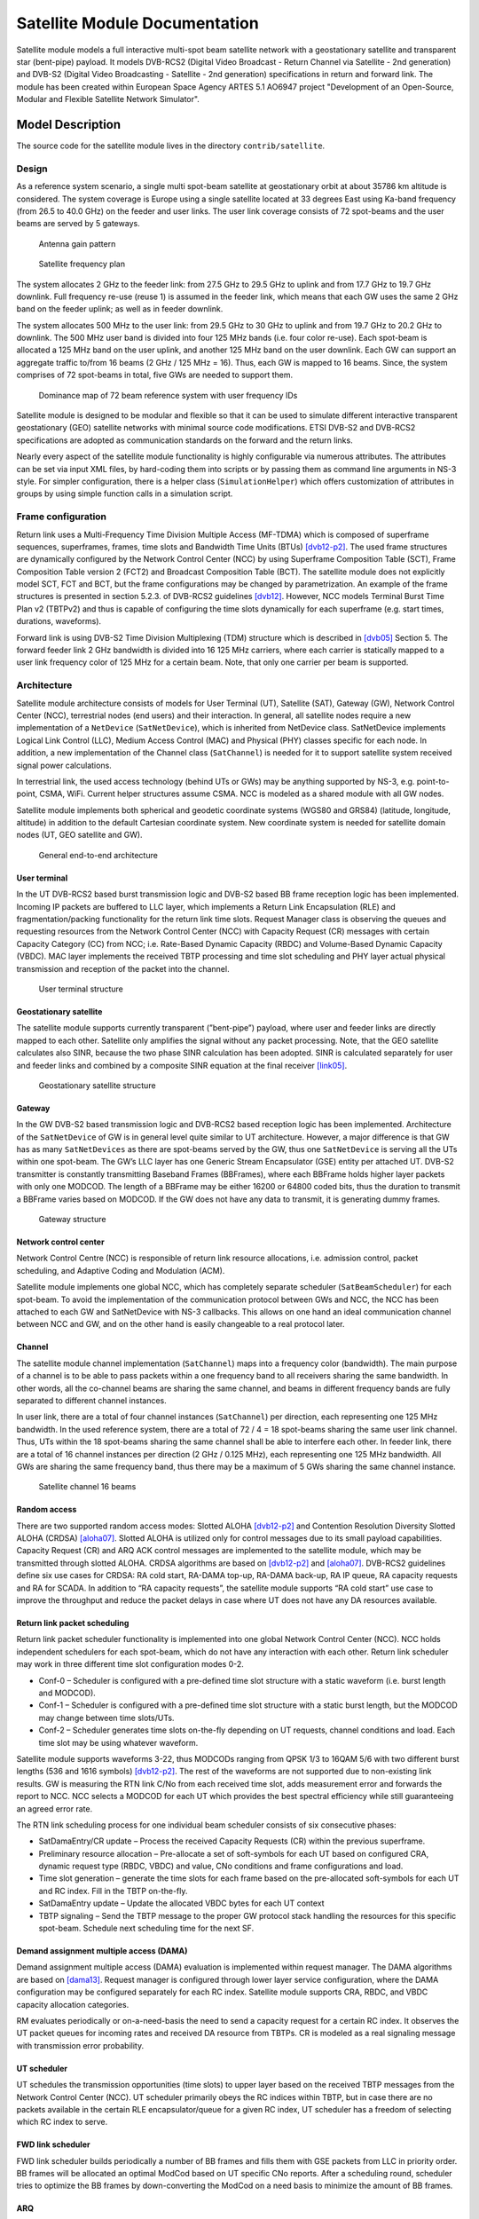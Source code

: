 Satellite Module Documentation
------------------------------

.. heading hierarchy:
   ------------- Chapter
   ************* Section (#.#)
   ============= Subsection (#.#.#)
   ############# Paragraph (no number)

Satellite module models a full interactive multi-spot beam satellite network 
with a geostationary satellite and transparent star (bent-pipe) payload. It 
models DVB-RCS2 (Digital Video Broadcast - Return Channel via Satellite - 
2nd generation) and DVB-S2 (Digital Video Broadcasting - Satellite - 2nd 
generation) specifications in return and forward link. The module has been 
created within European Space Agency ARTES 5.1 AO6947 project "Development of an Open-Source, 
Modular and Flexible Satellite Network Simulator".

Model Description
*****************

The source code for the satellite module lives in the directory ``contrib/satellite``.

Design
======

As a reference system scenario, a single multi spot-beam satellite at geostationary orbit at about 35786
km altitude is considered. The system coverage is Europe using a single satellite located at 33 degrees East
using Ka-band frequency (from 26.5 to 40.0 GHz) on the feeder and user links. The user link coverage
consists of 72 spot-beams and the user beams are served by 5 gateways. 

   Antenna gain pattern

.. _fig-satellite_full72_gain-map:

.. figure:: figures/satellite_full72_gain_map.*
   :figwidth: 15cm

\ 

.. _fig-satellite_freq_plan2:

.. figure:: figures/satellite_freq_plan2.*

   Satellite frequency plan

The system allocates 2 GHz to the feeder link: from 27.5 GHz to 29.5 GHz to uplink and from 17.7
GHz to 19.7 GHz downlink. Full frequency re-use (reuse 1) is assumed in the feeder link, which means 
that each GW uses the same 2 GHz band on the feeder uplink; as well as in feeder downlink.

The system allocates 500 MHz to the user link: from 29.5 GHz to 30 GHz to uplink and from 19.7 GHz
to 20.2 GHz to downlink. The 500 MHz user band is divided into four 125 MHz bands (i.e. four color
re-use). Each spot-beam is allocated a 125 MHz band on the user uplink, and another 125 MHz band on
the user downlink. Each GW can support an aggregate traffic to/from 16 beams (2 GHz / 125 MHz = 16).
Thus, each GW is mapped to 16 beams. Since, the system comprises of 72 spot-beams in total, five GWs
are needed to support them. 

.. _fig-satellite_full72_dominance_map_userfreq:

.. figure:: figures/satellite_full72_dominance_map_userfreq.*

   Dominance map of 72 beam reference system with user frequency IDs

Satellite module is designed to be modular and flexible so that it can be used to simulate different 
interactive transparent geostationary (GEO) satellite networks with minimal source code modifications. 
ETSI DVB-S2 and DVB-RCS2 specifications are adopted as communication standards on the forward and
the return links. 

Nearly every aspect of the satellite module functionality is highly configurable via numerous attributes. 
The attributes can be set via input XML files, by hard-coding them into scripts 
or by passing them as command line arguments in NS-3 style. For simpler configuration, there is a helper class 
(``SimulationHelper``) which offers customization of attributes in groups by using simple function calls in a 
simulation script.

Frame configuration
===================

Return link uses a Multi-Frequency Time Division Multiple Access (MF-TDMA) which is composed of superframe
sequences, superframes, frames, time slots and Bandwidth Time Units (BTUs) `[dvb12-p2]`_. The used frame structures 
are dynamically configured by the Network Control Center (NCC) by using Superframe Composition Table (SCT), 
Frame Composition Table version 2 (FCT2) and Broadcast Composition Table (BCT). The satellite module does not 
explicitly model SCT, FCT and BCT, but the frame configurations may be changed by parametrization. 
An example of the frame structures is presented in section 5.2.3. of DVB-RCS2 guidelines `[dvb12]`_. 
However, NCC models Terminal Burst Time Plan v2 (TBTPv2) and thus is capable of configuring the
time slots dynamically for each superframe (e.g. start times, durations, waveforms).

Forward link is using DVB-S2 Time Division Multiplexing (TDM) structure which is described in `[dvb05]`_ Section 5. The
forward feeder link 2 GHz bandwidth is divided into 16 125 MHz carriers, where each carrier is statically mapped to a
user link frequency color of 125 MHz for a certain beam. Note, that only one carrier per beam is supported.

Architecture
============

Satellite module architecture consists of models for User Terminal (UT), 
Satellite (SAT), Gateway (GW), Network Control Center (NCC), terrestrial nodes
(end users) and their interaction. In general, all satellite nodes require a 
new implementation of a ``NetDevice`` (``SatNetDevice``), which is inherited from
NetDevice class. SatNetDevice implements Logical Link Control (LLC), 
Medium Access Control (MAC) and Physical (PHY) classes specific for each node. 
In addition, a new implementation of the Channel class (``SatChannel``) is needed
for it to support satellite system received signal power calculations.

In terrestrial link, the used access technology (behind UTs or GWs) may be 
anything supported by NS-3, e.g. point-to-point, CSMA, WiFi. Current helper
structures assume CSMA. NCC is modeled as a shared module with all GW nodes.

Satellite module implements both spherical and geodetic coordinate systems (WGS80 and 
GRS84) (latitude, longitude, altitude) in addition to the default Cartesian 
coordinate system. New coordinate system is needed for satellite domain nodes 
(UT, GEO satellite and GW). 

.. _fig-satellite_general_architecture:

.. figure:: figures/satellite_general_architecture.*
   :figwidth: 15cm

   General end-to-end architecture

User terminal
#############

In the UT DVB-RCS2 based burst transmission logic and DVB-S2 based BB frame reception logic has been implemented.
Incoming IP packets are buffered to LLC layer, which implements a Return Link Encapsulation (RLE) and 
fragmentation/packing functionality for the return link time slots. Request Manager class is observing the
queues and requesting resources from the Network Control Center (NCC) with Capacity Request (CR) messages with certain Capacity
Category (CC) from NCC; i.e. Rate-Based Dynamic Capacity (RBDC) and Volume-Based Dynamic Capacity (VBDC). 
MAC layer implements the received TBTP processing and time slot scheduling and PHY layer actual
physical transmission and reception of the packet into the channel.


.. _fig-satellite_utstructure:

.. figure:: figures/satellite_utstructure.*
   :figwidth: 10cm

   User terminal structure


Geostationary satellite
#######################

The satellite module supports currently transparent (”bent-pipe”) payload, where user and feeder links are directly
mapped to each other. Satellite only amplifies the signal without any packet processing. Note, that the GEO satellite 
calculates also SINR, because the two phase SINR calculation has been adopted.
SINR is calculated separately for user and feeder links and combined by a composite SINR equation at the
final receiver `[link05]`_.

.. _fig-satellite_geosatstructure:

.. figure:: figures/satellite_geosatstructure.*
   :figwidth: 15cm
   
   Geostationary satellite structure

Gateway
#######

In the GW DVB-S2 based transmission logic and DVB-RCS2 based reception logic has been implemented.
Architecture of the ``SatNetDevice`` of GW is in general level quite similar to UT architecture. However,
a major difference is that GW has as many ``SatNetDevices`` as there are spot-beams served by the GW,
thus one ``SatNetDevice`` is serving all the UTs within one spot-beam. The GW’s LLC layer has one Generic
Stream Encapsulator (GSE) entity per attached UT. DVB-S2 transmitter is constantly transmitting Baseband
Frames (BBFrames), where each BBFrame holds higher layer packets with only one MODCOD. The length
of a BBFrame may be either 16200 or 64800 coded bits, thus the duration to transmit a BBFrame varies
based on MODCOD. If the GW does not have any data to transmit, it is generating dummy frames. 

.. _fig-satellite_gwstructure:

.. figure:: figures/satellite_gwstructure.*
   :figwidth: 10cm

   Gateway structure
    
\ 
    

Network control center
######################


Network Control Centre (NCC) is responsible of return link resource allocations, i.e. admission control, 
packet scheduling, and Adaptive Coding and Modulation (ACM). 

Satellite module implements one global NCC, which has completely separate scheduler (``SatBeamScheduler``) for each 
spot-beam. To avoid the implementation of the communication protocol between GWs and NCC, the NCC has been attached to each 
GW and SatNetDevice with NS-3 callbacks. This allows on one hand an ideal communication channel between 
NCC and GW, and on the other hand is easily changeable to a real protocol later.

Channel
#######

The satellite module channel implementation (``SatChannel``) maps into a frequency color (bandwidth). 
The main purpose of a channel is to be able to pass packets within a one frequency band to all 
receivers sharing the same bandwidth. In other words, all the co-channel beams are sharing the 
same channel, and beams in different frequency bands are fully separated to different channel 
instances.

In user link, there are a total of four channel instances (``SatChannel``) per direction, each 
representing one 125 MHz bandwidth. In the used reference system, there are a total of
72 / 4 = 18 spot-beams sharing the same user link channel. Thus, UTs within the 18 spot-beams 
sharing the same channel shall be able to interfere each other. In feeder link, there
are a total of 16 channel instances per direction (2 GHz / 0.125 MHz), each representing one 
125 MHz bandwidth. All GWs are sharing the same frequency band, thus there may
be a maximum of 5 GWs sharing the same channel instance.

.. _fig-satellite_channels_16beams_fwd:

.. figure:: figures/satellite_channels_16beams_fwd.*
   :figwidth: 10cm

   Satellite channel 16 beams

Random access
#############

There are two supported random access modes: Slotted ALOHA `[dvb12-p2]`_ and Contention Resolution Diversity Slotted ALOHA (CRDSA) `[aloha07]`_. 
Slotted ALOHA is utilized only for control 
messages due to its small payload capabilities. Capacity Request (CR) and ARQ ACK control messages are implemented to 
the satellite module, which may be transmitted through slotted ALOHA.
CRDSA algorithms are based on `[dvb12-p2]`_ and `[aloha07]`_. DVB-RCS2 guidelines define six use cases 
for CRDSA: RA cold start, RA-DAMA top-up, RA-DAMA back-up, RA IP queue, RA capacity requests and RA for SCADA. In addition 
to “RA capacity requests”, the satellite module supports “RA cold start” use case to improve the throughput and reduce the packet 
delays in case where UT does not have any DA resources available.

Return link packet scheduling
#############################

Return link packet scheduler functionality is implemented into one global Network Control Center (NCC). NCC holds independent schedulers 
for each spot-beam, which do not have any interaction with each other. Return link scheduler may work in three 
different time slot configuration modes 0-2.

- Conf-0 – Scheduler is configured with a pre-defined time slot structure with a static waveform (i.e. burst length and MODCOD).
- Conf-1 – Scheduler is configured with a pre-defined time slot structure with a static burst length, but the MODCOD may 
  change between time slots/UTs.
- Conf-2 – Scheduler generates time slots on-the-fly depending on UT requests, channel conditions and load. 
  Each time slot may be using whatever waveform.

Satellite module supports waveforms 3-22, thus MODCODs ranging from QPSK 1/3 to 16QAM 5/6 with two different burst 
lengths (536 and 1616 symbols) `[dvb12-p2]`_. The rest of the waveforms are not supported due to non-existing link results. 
GW is measuring the RTN link C/No from each received time slot, adds measurement error and forwards the report to NCC. 
NCC selects a MODCOD for each UT which provides the best spectral efficiency while still guaranteeing an agreed error rate.

The RTN link scheduling process for one individual beam scheduler consists of six consecutive phases:

- SatDamaEntry/CR update – Process the received Capacity Requests (CR) within the previous superframe. 
- Preliminary resource allocation – Pre-allocate a set of soft-symbols for each UT based on configured CRA, 
  dynamic request type (RBDC, VBDC) and value, CNo conditions and frame configurations and load.
- Time slot generation – generate the time slots for each frame based on the pre-allocated soft-symbols 
  for each UT and RC index. Fill in the TBTP on-the-fly.
- SatDamaEntry update – Update the allocated VBDC bytes for each UT context
- TBTP signaling – Send the TBTP message to the proper GW protocol stack handling the resources for this specific spot-beam.
  Schedule next scheduling time for the next SF.

Demand assignment multiple access (DAMA)
########################################

Demand assignment multiple access (DAMA) evaluation is implemented within request manager. The DAMA algorithms are based 
on `[dama13]`_. Request manager is configured through lower layer service configuration, 
where the DAMA configuration may be configured separately for each RC index. Satellite module supports CRA, RBDC, and VBDC 
capacity allocation categories. 

RM evaluates periodically or on-a-need-basis the need to send a capacity request for a certain RC index. It observes 
the UT packet queues for incoming rates and received DA resource from TBTPs. CR is modeled as a real signaling message 
with transmission error probability.


UT scheduler
############

UT schedules the transmission opportunities (time slots) to upper layer based on the received TBTP messages from 
the Network Control Center (NCC). 
UT scheduler primarily obeys the RC indices within TBTP, but in case there are no packets available in the certain 
RLE encapsulator/queue for a given RC index, UT scheduler has a freedom of selecting which RC index to serve.

FWD link scheduler
###################

FWD link scheduler builds periodically a number of BB frames and fills them with GSE packets from LLC in priority order. 
BB frames will be allocated an optimal ModCod based on UT specific CNo reports. After a scheduling round, scheduler 
tries to optimize the BB frames by down-converting the ModCod on a need basis to minimize the amount of BB frames.

ARQ
###

ARQ is not a part of DVB-RCS2 specifications. However, for research objectives, selective repeats ARQ was implemented 
to the satellite module. ARQ works at the LLC level and with GSE (FWD link) or RLE (RTN link) packets.

Architecture references
#######################

.. _`[dama13]`: 

[dama13] B. de la Cuesta, L. Albiol, J. M. Aguiar, C. Baladrón, B. Carro, and A. Sánhez-Esguevillas, 
Innovative DAMA algorithm for multimedia DVB-RCS system”, EURASIP Journal on Wireless Communications and Networking, 2013.



.. _`[dvb05]`: 

[dvb05] Digital Video Broadcasting (DVB); Second generation framing structure, channel coding and modulation
systems for Broadcasting, Interactive Services, News Gathering and other broadband satellite applications
(DVB-S2), 2005.

.. _`[dvb12]`: 

[dvb12] Digital Video Broadcasting (DVB); Second Generation DVB Interactive Satellite System (DVB-RCS2);
Guidelines for Implementation and Use of LLS, 2012.

.. _`[dvb12-p2]`:

[dvb12-p2] Digital Video Broadcasting (DVB); Second Generation DVB Interactive Satellite System (DVB-RCS2); 
Part 2: Lower Layers for Satellite standard, 2012.

.. _`[aloha07]`:

[aloha07] E. Casini, R. De Gaudenzi, O. del Rio Herrero, “Contention Resolution Diversity Slotted ALOHA (CRDSA): 
An Enhanced Random Access Schemefor Satellite Access Packet Networks", IEEE Transactions on Wireless Communications, 
Vol. 6, Issue 4, pp. 1408 -1419, April 2007.

.. _`[link05]`:

[link05] K. Brueninghaus, D. Astely, T. Salzer, S. Visuri, A. Alexiou, S. Karger, G.-A. Seraji, 
“Link Performance Models for System Level Simulations of Broadband Radio Access Systems” IEEE International Symposium on Personal, 
Indoor and Mobile Radio Communications, 2005.


Scope and Limitations
=====================

Satellite module models a full interactive multi-spot beam satellite network with a geostationary 
satellite and transparent star (bent-pipe) payload. The reference satellite system consists 
of 72 spot-beams with an European coverage, 5 gateways and Ka-band frequencies. However, the system
is quite flexible and other satellite systems may be configured by means of NS-3 attribute system
and satellite module specific input files.

Limitations:

- Configured reference system (Ka-band over Europe, 5 GWs, frequency configuration)
- No mobility nor handovers
- Only one geostationary satellite; no LEO/MEO support
- No regenerative payload at the satellite
- Satellite module uses currently only IPv4, thus IPv6 is not supported by the satellite helpers.
- Only one superframe sequence
- Same superframe configuration for all beams
- Only one subcarrier per spot-beam in FWD link

References
==========

- Jani Puttonen, Sami Rantanen, Frans Laakso, Janne Kurjenniemi, Kari Aho, Guray Acar, “Satellite Model for Network Simulator 3”, 7th International ICST Conference on Simulation Tools and Techniques (SIMUtools), Lisbon, Portugal, March 2014.
- Jani Puttonen, Sami Rantanen, Frans Laakso, Janne Kurjenniemi, Kari Aho, Guray Acar, “Satellite Module for Network Simulator 3”, The Workshop on NS-3 (WNS3), Atlanta, USA, May 2014.
- Jani Puttonen, Sami Rantanen, Frans Laakso, Janne Kurjenniemi, Kari Aho, “A Packet Level Simulator for Future Satellite Communications Research”, AIAA Space 2014, San Diego, USA, August 2014.
- Vesa Hytönen, Budiarto Herman, Jani Puttonen, Sami Rantanen, Janne Kurjenniemi, “Satellite Network Emulation with Network Simulator 3”, Ka and Broadband Communications, Navigation and Earth Observation Conference (KaConf), Salerno/Vietri, Italy, October 2014.
- Jani Puttonen, Sami Rantanen, Frans Laakso, Janne Kurjenniemi, “Satellite Network Simulator 3”, Workshop on Simulation for European Space Programmes (SESP), Noordwijk, Netherlands, March 2015.
- Jani Puttonen, Lauri Sormunen, Janne Kurjenniemi, “Radio Resource Management in DVB-RCS2 Satellite Systems”, The 34th AIAA International Communications Satellite Systems Conference (ICSSC), Cleveland, Ohio, October 17 - 20, 2016.


Usage
*****

Building Satellite Module
=========================

Satellite module uses a distributed ns-3 approach enabled by bake tool. 
Satellite module does not currently support Mac OS X due to SatEnvVariables class using Linux OS specific commands. 

Prerequisites
#############

You need an account to `magrepos.codebasehq.com`_ with access to SNS3 repository.

.. _magrepos.codebasehq.com: http://magrepos.codebasehq.com



Overview
########

Setting up a working version of SNS3 requires the following parts:

- Bake
- The simulator (NS-3, satellite modules, etc.)
- Data package

The steps below will guide you to quickly set up the parts.

Bake
####

Bake is a small tool that automates the deployment of NS-3, other related modules, and their dependencies. 
Bake is an open source tool, so we shall start by downloading its source. Open a terminal and tell Mercurial 
to download Bake from its official repository.
::

  $ hg clone http://code.nsnam.org/bake

You will be shown an output similar to the following
::

  destination directory: bake
  requesting all changes
  adding changesets
  adding manifests
  adding file changes
  added 358 changesets with 817 changes to 63 files
  updating to branch default
  resolving manifests
  getting .hgignore
  getting .project
  ...
  getting test/test.xml
  45 files updated, 0 files merged, 0 files removed, 0 files unresolved

Bake is now downloaded to ``bake`` directory.
::

  $ cd bake

Now go to CodebaseHq web interface and check the Files tab of the SNS3 project. Find the file ``bakeconf.xml`` there, 
download it, and copy it into your ``bake`` directory, replacing the original ``bakeconf.xml``. The updated ``bakeconf.xml`` 
contains information of new modules related to SNS3.

The simulator
#############

We can now proceed to download the simulator. First, ensure that you're properly authenticated with CodebaseHq 
by registering your SSH public key. 

Then we use Bake to take care of the download. In ``bake`` directory, run the following commands.
::

  ./bake.py configure --enable sns-3.26-meta 
  ./bake.py download 


The last command usually takes some time, especially while downloading ns-3.26-modular. If everything goes well, 
you will see the following output.
::

  >> Searching for system dependency g++ - OK
  >> Downloading ns-3-dev-modular-patch - OK
  >> Downloading ns-3.26-modular - OK
  >> Downloading magister-stats-module-1_0-3_26 
     (target directory:ns-3.26-modular/contrib/magister-stats) - OK
  >> Downloading traffic-module-1_0-3_26 
     (target directory:ns-3.26-modular/contrib/traffic) - OK
  >> Downloading satellite-module-1_0-3_26 
     (target directory:ns-3.26-modular/contrib/satellite) - OK
   

The simulator is now downloaded to ``bake/source/ns-3.26-modular`` directory.
::

  $ cd source/ns-3.26-modular

You're now in the root directory of NS-3. If you wish, we can proceed to configure and build the simulator 
here.
::

  $ ./waf configure --enable-examples --enable-tests
  $ ./waf build

The build should take some time. But keep in mind that SNS3 is not functioning yet without the data package. 
This is explained in the next section.

Data package
############

Data package is a collection of static configuration-like input files for the satellite module. The files are 
distributed separately from the satellite module because of its huge size (around 1 GB). The data package contains 
the following information:

- Antenna patterns
- External fading traces
- Fading traces
- Interference traces
- Link results
- Rx power traces
- SINR measurement error files
- UT positions

The input files are placed inside the data directory of the satellite module 
(i.e., contrib/satellite/data directory). 

Data package is currently hosted in Google Drive. We provide a small script to automate the download 
and installation of this package.
::

  $ cd contrib/satellite
  $ ./install-sns3-default-data-package.sh

SNS3 is now properly initialized. 

Troubleshooting
###############

If you get the following error message while using Bake,
::

  Error: Module "sns-3.26-meta" not found

Then you might not have the right version of ``bakeconf.xml``. Re-download it from Files section of CodebaseHq.

If you get the following error message while downloading,
::

  remote: Permission denied (publickey).
  abort: no suitable response from remote hg!


Then you might not have properly set up your public key authentication. Please follow these instructions from CodebaseHq in Getting Started.

Note that by default you will have read-only access to the repositories. If you are interested in contributing, 
please contact us at sns3@magister.fi.


Helpers
=======

The satellite module adopts a set of hierarchical satellite helper classes, which are used to generate the
satellite simulation scenario: in relation to the used simulation scenario size (number of beams),
number of UTs, terrestrial network access technology, number of terrestrial end users and their
applications. 

Simulation helper
#################

To simplify the process of configuring a custom simulation script, the Satellite module includes a 
``SimulationHelper`` class. Its sole purpose is to help create satellite simulation scripts by defining e.g. 
beams utilized, number of users, weather traces, statistics and certain parameter groups by using simple 
function calls. Simulation helper leaves only installation of applications to nodes to the user. 

.. _fig-satellite_helper_structure:

.. figure:: figures/satellite_helper_structure.*

    Satellite helper structure


Using Simulation helper's methods most key attribute groups are configurable by simple function calls. 
However, micromanaging of attributes in NS-3 style using ``Config::SetDefault (...)`` and 
``Object::SetAttribute (...)`` is also possible at the same time with Simulation helper. 

The key configuration methods are presented in `Table 1. Simulation configuration methods`_: 

\ 

.. _`Table 1. Simulation configuration methods`:

Table 1. Simulation configuration methods

.. tabularcolumns:: |L|p{8.0cm}|L p{8.0cm}|

========================================================================  ====================================================================================================================================================
Name of method                                                            Description
========================================================================  ====================================================================================================================================================
SimulationHelper::SetDefaultValues                                        Set default values shared by all examples using SimulationHelper. 
SimulationHelper::SetBeams                                                Set enabled beams (1-72) as a string.
SimulationHelper::SetUtCountPerBeam                                       Set UT count per beam.
SimulationHelper::SetUserCountPerUt                                       Set user count per UT.
SimulationHelper::SetSimulationTime                                       Set simulation time in seconds. 
SimulationHelper::SetIdealPhyParameterization                             Set ideal channel/physical layer parameterization.
SimulationHelper::EnableAcm                                               Enable ACM for a simulation direction.
SimulationHelper::DisableAcm                                              Disable ACM for a simulation direction.
SimulationHelper::DisableAllCapacityAssignmentCategories                  Disable all capacity allocation categories: CRA/VBDC/RBDC.
SimulationHelper::EnableOnlyConstantRate                                  Enable only CRA for a given RC index. 
SimulationHelper::EnableOnlyRbdc                                          Enable only RBDC for a given RC index.
SimulationHelper::EnableOnlyVbdc                                          Enable only VBDC for a given RC index. 
SimulationHelper::EnableFca                                               Enable free capacity allocation.
SimulationHelper::DisableFca                                              Disable free capacity allocation.
SimulationHelper::EnablePeriodicalControlSlots                            Enable periodical control slots.
SimulationHelper::EnableArq                                               Enable ARQ.
SimulationHelper::DisableRandomAccess                                     Disable random access.
SimulationHelper::EnableSlottedAloha                                      Enable slotted ALOHA random access.
SimulationHelper::EnableCrdsa                                             Enable CRDSA random access. 
SimulationHelper::ConfigureFrame                                          Configure a frame for a certain superframe id (superframe, frame, frame bandwidth, carrier bandwidth, roll-off, carrier spacing, is random access).
SimulationHelper::ConfigureFrequencyBands                                 Configure the default setting for the forward and return link frequencies.
SimulationHelper::EnableExternalFadingInputTrace                          Enable external fading input.
SimulationHelper::EnableOutputTraces                                      Enable all output traces. 
SimulationHelper::ConfigureLinkBudget                                     Configure all link budget related attributes. 
SimulationHelper::SetErrorModel                                           Set simulation error model and error rate.
SimulationHelper::SetInterferenceModel                                    Set simulation interference model.
========================================================================  ====================================================================================================================================================

`Table 2. Simulation control methods`_ contains the rest of the 
methods needed to run the simulation. 
Configuration methods listed in `Table 1. Simulation configuration methods`_ must be called before these.

\ 

.. _`Table 2. Simulation control methods`:

Table 2. Simulation control methods

.. tabularcolumns:: |L|p{9.5cm}|L p{9.0cm}|

========================================================================  ====================================================================================================================================================
Name of method                                                            Description
========================================================================  ====================================================================================================================================================
SimulationHelper::SetOutputPath                                           Set the output directory for statistics.
SimulationHelper::SetOutputTag                                            Alternative for ``SetOutputPath``. Set simulation output tag, which is the basename of the directory where output files are stored.
SimulationHelper::CreateSatScenario                                       Create the satellite scenario.
SimulationHelper::CreateDefaultStats                                      Create stats collectors. Adjust this method to your needs.
SimulationHelper::EnableProgressLogging                                   Enables simulation progress logging to standard output.
SimulationHelper::RunSimulation                                           Run the simulation.
========================================================================  ====================================================================================================================================================


Note, that almost every class of the Satellite module contains some attributes. 
It is encouraged for the user to get to know the attributes in classes he/she focuses on in custom simulations. 
For more information about available attributes, see the following chapters' helper attributes. 
For advanced usage, see the section `Advanced usage and Attributes`_.

Satellite helper 
################

Satellite helper is a main helper class which abstracts all the complexity inside 
sub-helpers, which are presented below. The satellite helper is by default capable of generating
three kinds or scenarios: one spot-beam, full reference system and a user-defined subset
of the full reference system (any user defined amount of spot-beams). However, the
scenario creation always obeys the parameterized reference system. 

\ 

.. _`Table 3. Satellite helper attributes`:

Table 3. Satellite helper attributes

.. tabularcolumns:: |L|p{8.5cm}|L p{7.0cm}|

=====================================================  ==================================================================================
Name of attribute                                      Description
=====================================================  ==================================================================================
ns3::SatHelper:: UtCount                               Number of UTs per beam.
ns3::SatHelper:: GwUsers                               Number of gateway users.
ns3::SatHelper:: UtUsers                               Number of users per UT.
ns3::SatHelper:: BeamNetworkAddress                    Initial network number to use during allocation of satellite devices. 
ns3::SatHelper:: BeamNetworkMask                       Network mask to use during allocation of satellite devices. 
ns3::SatHelper:: GwNetworkAddress                      Initial network number to use during allocation of GW, router, and GW users.
ns3::SatHelper:: GwNetworkMask                         Network mask to use during allocation of GW, router, and GW users.
ns3::SatHelper:: UtNetworkAddress                      Initial network number to use during allocation of UT and UT users
ns3::SatHelper:: UtNetworkMask                         Network mask to use during allocation of UT and UT users.
ns3::SatHelper:: PacketTraceEnabled                    Packet tracing enable status.
ns3::SatHelper:: ScenarioCreationTraceEnabled          Scenario creation trace output enable status. 
ns3::SatHelper:: DetailedScenarioCreationTraceEnabled  Detailed scenario creation trace output enable status.
ns3::SatHelper:: ScenarioCreationTraceFileName         File name for the scenario creation trace output.
ns3::SatHelper:: UtCreationTraceFileName               File name for the UT creation trace output.
ns3::SatHelper:: Creation                              Creation traces. 
ns3::SatHelper:: CreationSummary                       Creation summary traces. 
=====================================================  ==================================================================================


Beam helper
###########

Beam helper creates needed ``SatChannel`` and ``SatNetDevice`` objects, with help of other lower
level device helpers, and creates needed GW nodes. The helper assigns IP addresses for
every node connected to satellite network, sets IP routes to nodes for satellite network and
fills Address Resolution Protocol (ARP) caches for satellite network. 

\ 

.. _`Table 4. Beam helper attributes`:

Table 4. Beam helper attributes

.. tabularcolumns:: |L|p{7.0cm}|L p{8.0cm}|

=================================================================  ==================================================================================
Name of attribute                                                  Description
=================================================================  ==================================================================================
ns3::SatBeamHelper:: CarrierFrequencyConverter                     Callback to convert carrier id to generate frequency.
ns3::SatBeamHelper:: FadingModel                                   Fading model.
ns3::SatBeamHelper:: RandomAccessModel                             Random access model. 
ns3::SatBeamHelper:: RaInterferenceModel                           Interference model for random access. 
ns3::SatBeamHelper:: RaCollisionModel                              Collision model for random access.
ns3::SatBeamHelper:: PropagationDelayModel                         Propagation delay model.
ns3::SatBeamHelper:: ConstantPropagationDelay                      Constant propagation delay.
ns3::SatBeamHelper:: PrintDetailedInformationToCreationTraces      Print detailed information to creation traces.
ns3::SatBeamHelper:: CtrlMsgStoreTimeInFwdLink                     Time to store a control message in container for forward link.
ns3::SatBeamHelper:: CtrlMsgStoreTimeInRtnLink                     Time to store a control message in container for return link.
ns3::SatBeamHelper:: Creation                                      Creation traces.
=================================================================  ==================================================================================


GEO helper
##########

GEO helper creates a ``SatNetDevice`` object for GEO satellite node and configures the
satellite switch to deliver packets through satellite node. 

\ 

.. _`Table 5. GEO helper attributes`:

Table 5. GEO helper attributes

.. tabularcolumns:: |L|p{7.5cm}|L p{8.5cm}|

=================================================================  ==================================================================================
Name of attribute                                                  Description
=================================================================  ==================================================================================
ns3::SatGeoHelper::DaFwdLinkInterferenceModel                      Forward link interference model for dedicated access.
ns3::SatGeoHelper::DaRtnLinkInterferenceModel                      Return link interference model for dedicated access
ns3::SatGeoHelper::Creation                                        Creation traces.  
=================================================================  ==================================================================================


GW helper
#########

GW helper creates ``SatNetDevice`` objects for GW nodes and attaches them to proper 
``SatChannel`` objects. 

\ 

.. _`Table 6. GW helper attributes`:

Table 6. GW helper attributes

.. tabularcolumns:: |L|p{7.5cm}|L p{8.5cm}|

=================================================================  ==================================================================================
Name of attribute                                                  Description
=================================================================  ==================================================================================
ns3::SatGwHelper::RtnLinkErrorModel                                Return link error model. 
ns3::SatGwHelper::DaRtnLinkInterferenceModel                       Return link interference model for dedicated access
ns3::SatGwHelper::EnableChannelEstimationError                     Enable channel estimation error in return link receiver at GW.              
ns3::SatGwHelper::Creation                                         Creation traces.  
=================================================================  ==================================================================================

UT helper
#########

UT helper creates ``SatNetDevice`` objects for UT nodes and attaches them to
proper ``SatChannel`` objects. 

\ 

.. _`Table 7. UT helper attributes`:

Table 7. UT helper attributes

.. tabularcolumns:: |L|p{7.5cm}|L p{8.5cm}|

=================================================================  ==================================================================================
Name of attribute                                                  Description
=================================================================  ==================================================================================
ns3::SatUtHelper::FwdLinkErrorModel                                Forward link error model. 
ns3::SatUtHelper::DaFwdLinkInterferenceModel                       Forward link interference model for dedicated access
ns3::SatUtHelper::LowerLayerServiceConf                            Pointer to lower layer service configuration.
ns3::SatUtHelper::EnableChannelEstimationError                     Enable channel estimation error in forward link receiver at GW.              
ns3::SatUtHelper::UseCrdsaOnlyForControlPackets                    CRDSA utilized only for control packets or also for user data.      
ns3::SatUtHelper::Creation                                         Creation traces.  
=================================================================  ==================================================================================


User helper
###########

User helper creates needed amount of end user nodes for end user networks (user
connected to UTs) and for public network (behind GWs), their access technologies,
channels and IP routes. The helper is also responsible of creating different application
scenarios. 

\ 

.. _`Table 8. User helper attributes`:

Table 8. User helper attributes

.. tabularcolumns:: |L|p{9.5cm}|

=================================================================  =====================================================================================
Name of attribute                                                  Description
=================================================================  =====================================================================================
ns3::SatUserHelper::BackboneNetworkType                            Network used between GW and Router, and between Router and Users in operator network.
ns3::SatUserHelper::SubscriberNetworkType                          Network used between UTs and Users in subscriber network.
ns3::SatUserHelper::Creation                                       Creation traces.  
=================================================================  =====================================================================================



Output
======

Satellite module is able to print class-specific logs by enabling ns-3 ``LogComponent`` 
objects by different log levels, usually LOG_LEVEL_INFO. For more information about ns-3 log system, please see 
`the ns-3 logging tutorial`__. 

.. _log_tutorial: https://www.nsnam.org/docs/release/3.7/tutorial/tutorial_21.html

__ log_tutorial_

Satellite module supports a set of statistics by using the Data Collection Framework (DCF). 
The available statistics are presented in `Table 9. Supported statistics`_. 

\ 

.. _`Table 9. Supported statistics`:

Table 9. Supported statistics.

.. tabularcolumns:: |L|L|L|

==========================================    ==========================       =================================
Statistics name                               Applicable link directions       Applicable levels
==========================================    ==========================       =================================
Throughput                                    Both                             Application, device, MAC, and PHY
Packet delay                                  Both                             Application, device, MAC, and PHY
Signalling load                               Both                             Device
Queue size (in bytes)                         Both                             LLC
Queue size (in number of packets)             Both                             LLC
Capacity request                              Return link                      LLC
Resources granted                             Forward link                     MAC
SINR                                          Both                             PHY
DA packet error                               Both                             PHY
RA CRDSA packet error                         Return link                      PHY
RA CRDSA packet collision                     Return link                      PHY
RA Slotted ALOHA packet error                 Return link                      PHY
RA Slotted ALOHA packet collision             Return link                      PHY
Backlogged request                            Forward link                     NCC
Frame load (in ratio of allocated symbols)    Return link                      NCC
Frame load (in number of scheduled users)     Return link                      NCC
Waveform usage                                Return link                      NCC
==========================================    ==========================       =================================

Statistics framework is disabled by default. To enable it, thereby allowing it to produce output,
users may utilize the ``SatStatsHelperContainer`` class.
The first step is to instantiate the class into an object instance. This is done by passing the
``SatHelper`` instance used in the simulation as an input argument to the constructor, as follows.
::

  Ptr<SatHelper> h = CreateObject<SatHelper> ("Scenario72");
  h->CreateScenario (SatHelper::SIMPLE);
  
  // ... (snip) ...
  
  Ptr<SatStatsHelperContainer> s = CreateObject<SatStatsHelperContainer>; (h);

Then a statistics type can be enabled by calling a method.
::

  s->AddPerBeamRtnDevDelay (SatStatsHelper::OUTPUT_SCALAR_FILE);

There are a lot of methods to choose from the SatStatsHelperContainer object. Please refer to the
Doxygen documentation section of ``SatStatsHelperContainer`` for the complete list. 

Each statistics type has different range of supported output types.
The text-based statistics, e.g., the capacity request and backlogged request, only support
OUTPUT_SCATTER_FILE type. The rest of the statistics support the following:

- OUTPUT_SCALAR_FILE
- OUTPUT_SCATTER_FILE
- OUTPUT_SCATTER_PLOT

In addition to the above, the following output types apply to packet delay, queue size, resources 
granted, and SINR statistics.

- OUTPUT_HISTOGRAM_FILE
- OUTPUT_PDF_FILE
- OUTPUT_CDF_FILE
- OUTPUT_HISTOGRAM_PLOT
- OUTPUT_PDF_PLOT
- OUTPUT_CDF_PLOT

Note that the output types are divided to either FILE or PLOT group, as indicated by the suffix. The
group determines the type of aggregator to be used. 

Identifier type determines how the statistics are categorized. The possible options are ``GLOBAL`` 
(not categorized at all), ``PER_GW``, ``PER_BEAM``, and ``PER_UT``. Application-level statistics may also
accept ``PER_UT_USER`` as an additional identifier. These options are indicated in the name of each
method.

As the name implies, the ``SatStatsHelperContainer`` object instance acts as a container of several
helpers. Therefore, more than one statistics type can be enabled and become concurrently active
within the same simulation, i.e., allowing users to produce more than one statistics output in one
simulation run.

Advanced Usage and Attributes
=============================

User and feeder links
#####################

User and feeder links are configured by attributes of SatConf. Link bandwidth and frequency can be 
set separately per each link. The Table 1 describes all these attributes. 

\ 

.. _`Table 10. FWD and RTN link bandwidth configuration attributes.`:

Table 10. FWD and RTN link bandwidth configuration attributes.

.. tabularcolumns:: |p{7.5cm}|p{7.5cm}|

========================================                          ================================================================================
Name of the attribute                                             Description
========================================                          ================================================================================
ns3::SatConf::FwdFeederLinkBandwidth                              Defines bandwidth for the forward feeder link (in Hertz).
ns3::SatConf::FwdFeederLinkBaseFrequency                          Defines the lower boundary frequency of the forward feeder link band (in Hertz).  
ns3::SatConf::RtnFeederLinkBandwidth                              Defines bandwidth for the return feeder link (in Hertz).
ns3::SatConf::RtnFeederLinkBaseFrequency                          Defines the lower boundary frequency of the return feeder link band (in Hertz). 
ns3::SatConf::FwdUserLinkBandwidth                                Defines bandwidth for the forward user link (in Hertz).
ns3::SatConf::FwdUserLinkBaseFrequency                            Defines the lower boundary frequency of the forward user link band (in Hertz).  
ns3::SatConf::RtnUserLinkBandwidth                                Defines bandwidth for the return user link (in Hertz).
ns3::SatConf::RtnUserLinkBaseFrequency                            Defines the lower boundary frequency of the return user link band (in Hertz).
========================================                          ================================================================================

User link bandwidth is divided to equal channels by attribute ``ns3::SatConf::UserLinkChannels`` for 
both direction, forward and return. Feeder link is divided to channels same way for both direction 
by attribute ``ns3::SatConf::FeederLinkChannels``. Satellite module verifies correctness of the configuration 
by checking that bandwidths of the channels are same for both links in one direction (forward or return). 
In case of error simulation is terminated by causing fatal error.

Return link frame configuration
###############################

Superframe structure for the return link is the same for every channel. Currently the satellite module 
supports only superframe sequence 0 (one sequence). Structure for this sequence can be 
selected among the four superframe configurations. Selection is done by attribute 
``ns3::SatConf::SuperFrameConfForSeq0`` in SatConf class. Superframe structure itself for the 
each selectable configuration is defined by attributes of the each superframe configuration 
objects ``SatSuperframeConf0``, ``SatSuperframeConf1``, ``SatSuperframeConf2`` and 
``SatSuperframeConf3``.
Each of these objects is derived from same abstract base class ``SatSuperframeConf``. 
Purpose is to provide four pre-defined configurations for the superframes devised 
to facilitate user configuration. In other words these classes are exactly same 
except the default values that are assigned to their attributes. If pre-defined values 
are not enough for a simulation purposes they can be overridden by attributes without 
re-compiling simulator. Configuration of superframe by attributes is described in 
`Superframe structure configuration`_. 


Forward link carrier configuration  
##################################

Forward link channels are divided to equal-size carriers using carrier bandwidth defined by attribute 
of the ``SatConf`` object ``ns3::SatConf::FwdCarrierAllocatedBandwidth``. Value of this attribute 
cannot exceed the calculated bandwidth value for forward link channel bandwidths. This ensures that 
there is minimum one carrier available in forward link. Currently the satellite module supports 
only using of the one carrier in forward link per beam. Used carrier is logical first i.e. carrier having 
the lowest center frequency (index or id 0). Carrier spacing and roll-off for the every forward link 
carrier is defined by ``SatConf`` attributes ``ns3::SatConf::FwdCarrierSpacing`` and 
``ns3::SatConf::FwdCarrierRollOff``.


Superframe structure configuration
##################################

Superframe structure that is supported by the satellite module is such that all frames in the superframe are 
constructed according to target duration defined by attribute TargetDuration of the SatSuperframeSeq. 
Superframe structure can have in maximum 10 configurable frames. The number of the actually used 
frames are selected by attribute of the ``SatSuperframeConfX`` (e.g. ``ns3::SatSuperframeConf0::FrameCount``). 
Type of the frame configuration for each frame in superframe is selected by attribute 
``ns3::SatSuperframeConf0::FrameConfigType`` from three supported types. Supported types are 0-2. 
The ``ns3::SatSuperframeConf0::FrameConfigType`` attribute has influence how frame are constructed by 
class ``SatFrameConf`` implementing frame configuration and utilized by ``SatFrameAllocator`` class.
Each of these 10 configurable frames have same configurable attributes, but can be configured individually. 
Only as many configurations as selected by FrameCount attribute has meaning in superframe configuration. 
Frame selected in use are taking in ascending order. E.g. if frame count is 1 then Frame0 is in use, if 
frame count is 2 then Frame0 and Frame1 are in use and so on. Each frame is configured with the 5 different 
attributes of ``SatSuperframeConfX``. The example of these attributes are shown in Table 2 for Frame0 of 
``SatSuperframeConf0``.

\ 


.. _`Table 11. Superframe configuration attributes.`:

Table 11. Superframe configuration attributes. 

.. tabularcolumns:: |p{5.5cm}|p{9.5cm}|

============================================================     ========================================================================
Name of the attribute                                            Description
============================================================     ========================================================================
ns3::SatSuperframeConf0:: Frame0_AllocatedBandwidthHz            Allocated bandwidth for the frame. 
ns3::SatSuperframeConf0:: Frame0_CarrierAllocatedBandwidthHz     Allocated bandwidth for each carrier in the frame.
ns3::SatSuperframeConf0:: Frame0_CarrierRollOff                  Roll-off factor for each carrier in the frame.
ns3::SatSuperframeConf0:: Frame0_CarrierSpacing                  Spacing for each carrier in the frame.
ns3::SatSuperframeConf0:: Frame0_RandomAccessFrame               Defined if frame and its carriers are for random access or not (for DA).
============================================================     ======================================================================== 
 
Sum of allocated bandwidths of used frames cannot exceed the calculated bandwidth 
for the return link channels, see `Return link frame configuration`_. ``Frame0_CarrierAllocatedBandwidthHz`` 
defines bandwidth for each carrier in the frame and also the number of the frames in use in the frame. 
Value of this attribute cannot exceed the value given for attribute ``Frame0_AllocatedBandwidthHz`` for the frame. 
This ensures that there is at least one carrier always available in the frame. There is no limitation for 
count of RA or DA frames in the superframe. 

Waveform configuration
######################

The waveform configuration has influence to time slot configuration of the superframes. 
Frames in supeframe are constructed with timeslots using the waveform defined by the 
attribute ns3:SatWaveformConf::DefaultWfId. The construction means that this timeslot 
specified duration of the frame (as many slot as fit in given target duration).

- When superframe configuration type 0 is in use, the timeslot constructed based 
  on attribute ``ns3:SatWaveformConf::DefaultWfId`` is always used for scheduling 
  timeslots for the UTs by ``SatBeamScheduler``. 
- When superframe configuration type 1 is in use the timeslot constructed based 
  on attribute ``ns3:SatWaveformConf::DefaultWfId`` specified duration for the scheduled 
  timeslots for the UTs. The waveform selection for the timeslot is based on C/N0 
  estimation (the possible). Anyway for control timeslots is always used the most 
  robust wave form.
- When superframe configuration type 2 is in use the timeslot constructed based 
  on attribute ``ns3:SatWaveformConf::DefaultWfId`` doesn’t have influence for 
  the scheduled timeslots for the UTs. The waveform selection for the timeslot 
  is based on C/N0 estimation (the possible) as for configuration 1. But in 
  addition to waveform also timeslot duration can change between short and long 
  waveforms. Again for control timeslots is always used the most robust wave form.
  
For configuration types 1 and 2 is involved to set value for ``ns3:SatWaveformConf::AcmEnabled`` 
attribute as true (enabled). Otherwise behavior is same like with configuration 0. If C/N0 estimation 
is unknown then most robust waveform is used when configuration types 1 or 2 are used.


LLS configuration
#################

Lower Layer Service (LLS) can be configured currently to be used for Dedicated Access (DA) 
and Random Access (RA) services. Configuration is done by attributes of the 
``SatLowerLayerServiceConf`` class implementation LLS configuration. Attribute 
``ns3::SatLowerLayerServiceConf::DaServiceCount`` select how many of these four 
configurable DA services are in uses starting from service 0. The number of RA services 
to use are selected by attribute ``ns3::SatLowerLayerServiceConf::RaServiceCount`` 
(0 or 1 currently only selectable).

\ 

`Table 12. Lower layer service attributes`_ is shortly introducing attributes 
affecting to all used DA or RA services.

.. _`Table 12. Lower layer service attributes`:

Table 12. Lower layer service attributes.

.. tabularcolumns:: |p{5.5cm}|p{9.5cm}|

===================================================================         ==============================================================================================================================================================
Name of the attribute                                                       Description
===================================================================         ==============================================================================================================================================================
ns3::SatLowerLayerServiceConf:: DynamicRatePersistence                      Dynamic rate persistence count for the scheduling in case that capacity request is not received from UT.
ns3::SatLowerLayerServiceConf:: VolumeBacklogPersistence                    Volume backlog persistence count for the scheduling in case that capacity request is not received from UT.
ns3::SatLowerLayerServiceConf:: DefaultControlRandomizationInterval         Default value for the randomization interval to be used when selecting a Slotted ALOHA timeslot for the contention control burst, given in milliseconds.
ns3::SatLowerLayerServiceConf:: RbdcQuantizationSmallStepKbps               Quantization interval for RBDC values in the smaller value range (below RbdcQuantizationThresholdKbps), given in kbps.
ns3::SatLowerLayerServiceConf:: RbdcQuantizationLargeStepKbps               Quantization interval for RBDC values in the larger value range (above RbdcQuantizationThresholdKbps), given in kbps.
ns3::SatLowerLayerServiceConf:: RbdcQuantizationThresholdKbps               RBDC quantization threshold in Kbps. If RBDC rate is lower, then RbdcQuantizationSmallStepKbps is used, if higher, then RbdcQuantizationLargeStepKbps is used.
ns3::SatLowerLayerServiceConf:: VbdcQuantizationSmallStepKB                 Quantization interval for VBDC values in the smaller value range (below VbdcQuantizationThresholdKB), given in kbytes.
ns3::SatLowerLayerServiceConf:: VbdcQuantizationLargeStepKB                 Quantization interval for VBDC values in the larger value range (above VbdcQuantizationThresholdKB), given in kbytes.
ns3::SatLowerLayerServiceConf:: VbdcQuantizationThresholdKB                 VBDC quantization threshold in kbytes. If VBDC bytes are lower, then VbdcQuantizationSmallStepKB is used, if higher, then VbdcQuantizationLargeStepKB is used.
===================================================================         ==============================================================================================================================================================

`Table 13. Lower layer services attributes for DA services`_ is introducing all DA service specific attributes. In the table DA service 0 is used as example, 
but configuration for other service has identical structure.

\ 


.. _`Table 13. Lower layer services attributes for DA services`:

Table 13. Lower layer services attributes for DA services.

.. tabularcolumns:: |p{5.5cm}|p{9.5cm}|

=====================================================================     ====================================================================================
Name of the attribute                                                     Description
=====================================================================     ====================================================================================
ns3::SatLowerLayerServiceConf:: DaService0_ConstantAssignmentProvided     Used enable or disable constant assignment. 
ns3::SatLowerLayerServiceConf:: DaService0_RbdcAllowed                    Used enable or disable RBDC.
ns3::SatLowerLayerServiceConf:: DaService0_VolumeAllowed                  Used enable or disable VBDC.
ns3::SatLowerLayerServiceConf:: DaService0_ConstantServiceRate            Constant service rate assigned (kbps), if constant assignment is enabled.
ns3::SatLowerLayerServiceConf:: DaService0_MaximumServiceRate             Maximum service rate (kbps).
ns3::SatLowerLayerServiceConf:: DaService0_MinimumServiceRate             Minimum service rate (kbps).
ns3::SatLowerLayerServiceConf:: DaService0_MaximumBacklogSize             Maximum backlog size (Kbytes).
=====================================================================     ====================================================================================

`Table 14. Lower layer services attributes for DA services`_ is introducing all RA service 
specific attributes. Only one RA service configurable currently. 

\ 


.. _`Table 14. Lower layer services attributes for DA services`:

Table 14. Lower layer service attributes for RA services. 

.. tabularcolumns:: |p{7.0cm}|p{8.0cm}|

====================================================================================        ==========================================================================================================================================================
Name of the attribute                                                                       Description
====================================================================================        ==========================================================================================================================================================
ns3\:\:SatLowerLayerServiceConf\:\: RaService0_MaximumUniquePayloadPerBlock                 Indicates the maximum number of unique payloads that the RCST is permitted to send in an RA block.
ns3\:\:SatLowerLayerServiceConf\:\: RaService0_MaximumConsecutiveBlockAccessed              Indicates the maximum number of consecutive RA blocks that the RCST is permitted to access for sending of unique payloads.
ns3\:\:SatLowerLayerServiceConf\:\: RaService0_MinimumIdleBlock                             Indicates the minimum number of RA blocks that the RCST shall ignore for a given RA allocation channel index after having accessed a maximum allowed number of consecutive RA blocks.
ns3\:\:SatLowerLayerServiceConf\:\: RaService0_BackOffTimeInMilliSeconds                    Indicates the time that a terminal shall wait before transmitting in the RA allocation channel. This parameter is for normal load state.
ns3\:\:SatLowerLayerServiceConf\:\: RaService0_HighLoadBackOffTimeInMilliSeconds            Indicates the time that a terminal shall wait before transmitting in the RA allocation channel. This parameter is for high load state.
ns3\:\:SatLowerLayerServiceConf\:\: RaService0_BackOffProbability                           Indicates the probability for entering in back off state. When not in back off state, this is also the probability that the terminal shall avoid accessing the RA allocation channel. This parameter is for normal load state.
ns3\:\:SatLowerLayerServiceConf\:\: RaService0_HighLoadBackOffProbability                   Indicates the probability for entering in back off state. When not in back off state, this is also the probability that the terminal shall avoid accessing the RA allocation channel. This parameter is for high load state.
ns3\:\:SatLowerLayerServiceConf\:\: RaService0_NumberOfInstances                            This field indicates the number of bursts to be transmitted for each unique payload. Value "1" indicates Slotted ALOHA operation. Values above "1" indicate CRDSA operation.
ns3\:\:SatLowerLayerServiceConf\:\: RaService0_AverageNormalizedOfferedLoadThreshold        Indicates the average normalized offered load threshold for dynamic load control. Dynamic load control moves to high load state and parameterization if the load exceeds this threshold.
====================================================================================        ==========================================================================================================================================================


Link Budget configuration
##########################

Configuration of the link budget for the satellite module can be best studied from 
Link budget example found from ``/contrib/satellite/examples`` directory and implemented 
in file ``sat-link-budget-example.cc``. Parameters (attributes) affecting link budget are 
found in PHY objects. Every type of the PHY object has slight differences to other PHY objects 
related to link budget configuration. The example reads ``sat-link-budget-input-attributes.xml`` 
file as an input. In this file are all needed attributes for link budget with default values 
(same as set in code level), just changing needed values and re-executing is enough to simulate 
effects on link budget. ``SatGwPhy`` prefixed attributes are for PHY in GW, ``SatGeoFeederPhy`` 
prefixed attributes are for feeder link PHY in Geo Satellite, ``SatGeoUserPhy`` prefixed attributes 
are for user link PHY in Geo Satellite and ``SatUtPhy`` prefixed attributes are for PHY in UT.

Interference configuration
##########################

Used interference model are configured by attributes in Helpers.
Interference model for DA can configured per each link with the following by attributes. 

\ 

.. _`Table 15. Interference attributes`:

Table 15. Interference attributes.

.. tabularcolumns:: |p{13.5cm}|

+---------------------------------------------+
|Name of the attribute                        |
+=============================================+
|ns3::SatGeoHelper::DaFwdLinkInterferenceModel|
+---------------------------------------------+
|ns3::SatGeoHelper::DaRtnLinkInterferenceModel|
+---------------------------------------------+
|ns3::SatGwHelper::DaRtnLinkInterferenceModel |
+---------------------------------------------+
|ns3::SatUtHelper::DaFwdLinkInterferenceModel |
+---------------------------------------------+

For random access interference can be configured system level (influence in return link only) with 
``ns3::SatBeamHelper::RaInterferenceModel`` attribute.
Possible model to configure are ``Constant``, ``Trace``, ``PerPacket`` (packer by packet).

BB Frame configuration
######################

Configuration for BB frames and BB frame configuration are done by class ``SatBbFrameConf`` attributes. 
These attributes can be seen from Doxygen documentation.

Forward link scheduler configuration
####################################

Configuration for forward link scheduler is done by class ``SatFwdLinkScheduler`` attributes.
These attributes can be seen from Doxygen documentation. Also BB frame configuration has direct 
influence to forward link scheduler functionality, see `BB Frame configuration`_. 

Return link scheduler configuration
####################################

Configuration for return link scheduler is done by class ``SatBeamScheduler`` and 
``SatFrameAllocator`` attributes. These attributes can be seen from Doxygen documentation. 
Also superframe, waveform and lower layer service configurations have influence to return 
link scheduling (``SatBeamScheduler``) functionality. See chapters 
`Superframe structure configuration`_, `Waveform configuration`_ and `LLS configuration`_.


Request manager configuration
#############################

The most important class to be configured for UT request manager is the lower layer service configuration, 
which is already presented in section `LLS configuration`_. It can be used to enable and disable CRA/VBDC/RBDC and change 
parameters for each RC index individually. 

The request manager evaluation interval may be changed by ``ns3::SatRequestManager::EvaluationInterval`` 
attribute.

ARQ configuration
##################

ARQ maybe enabled and disabled through SatUtHelper attributes ``ns3::SatUtHelper::EnableRtnLinkArq`` 
and ``ns3::SatUtHelper::EnableFwdLinkArq.`` The ARQ specific attributes are described in 
`Table 16. ARQ configuration attributes`_. 

\ 

.. _`Table 16. ARQ configuration attributes`:

Table 16. ARQ configuration attributes.

.. tabularcolumns:: |p{5.5cm}|p{9.5cm}|

==========================================================        ===========================================================================================================================================================
Name of the attribute                                             Description
==========================================================        ===========================================================================================================================================================
ns3::SatReturnLinkEncapsulator:: MaxRtnArqSegmentSize             Maximum size for the RTN link segment with ARQ. This is set by default to 38 bytes, so that the retransmissions would certainly fit into the time slot.
ns3::SatReturnLinkEncapsulator:: MaxNoOfRetransmissions           Maximum number of allowed retransmissions for the RTN link ARQ.
ns3::SatReturnLinkEncapsulator:: ReransmissionTimer               Time to wait for an ACK before sending a retransmission in RTN link ARQ.
ns3::SatReturnLinkEncapsulator:: WindowSize                       Number of simultaneous and consecutive processes allowed for RTN link ARQ.
ns3::SatReturnLinkEncapsulator:: ArqHeaderSize                    Header size for ARQ in RTN link.
ns3::SatReturnLinkEncapsulator:: RxWaitingTime                    Maximum waiting time at the receiver side before moving the window forward and accepting an error.
ns3::SatGenericStreamEncapsulator:: MaxNoOfRetransmissions        Maximum number of allowed retransmissions for the FWD link ARQ.
ns3::SatGenericStreamEncapsulator:: ReransmissionTimer            Time to wait for an ACK before sending a retransmission in RTN link ARQ.
ns3::SatGenericStreamEncapsulator:: WindowSize                    Number of simultaneous and consecutive processes allowed for RTN link ARQ.
ns3::SatGenericStreamEncapsulator:: ArqHeaderSize                 Header size for ARQ in RTN link.
ns3::SatGenericStreamEncapsulator:: RxWaitingTime                 Maximum waiting time at the receiver side before moving the window forward and accepting an error.
==========================================================        ===========================================================================================================================================================



Examples
========

.. _`Table 17. Satellite module examples.`:

Table 17. Satellite module examples.

Random access 

.. tabularcolumns:: |p{13.5cm}|

+--------------------------------------------------------------------------------------+ 
| Example script                                                                       | 
+======================================================================================+ 
| sat-random-access-crdsa-collision-example.cc                                         | 
+--------------------------------------------------------------------------------------+ 
| sat-random-access-crdsa-example.cc                                                   | 
+--------------------------------------------------------------------------------------+ 
| sat-random-access-dynamic-load-control-example.cc                                    | 
+--------------------------------------------------------------------------------------+ 
| sat-random-access-example.cc                                                         | 
+--------------------------------------------------------------------------------------+ 
| sat-random-access-slotted-aloha-collision-example.cc                                 | 
+--------------------------------------------------------------------------------------+ 
| sat-random-access-slotted-aloha-example.cc                                           | 
+--------------------------------------------------------------------------------------+ 
| sat-ra-sim-tn9.cc                                                                    | 
+--------------------------------------------------------------------------------------+ 
| sat-ra-sim-tn9-comparison.cc                                                         | 
+--------------------------------------------------------------------------------------+ 

System tests 

.. tabularcolumns:: |p{13.5cm}|

+--------------------------------------------------------------------------------------+ 
| Example script                                                                       | 
+======================================================================================+ 
| sat-fwd-system-test-example.cc                                                       | 
+--------------------------------------------------------------------------------------+ 
| sat-rtn-system-test-example.cc                                                       |
+--------------------------------------------------------------------------------------+ 


Trace 

.. tabularcolumns:: |p{13.5cm}|

+--------------------------------------------------------------------------------------+ 
| Example script                                                                       | 
+======================================================================================+ 
| sat-trace-input-external-fading-example.cc                                           | 
+--------------------------------------------------------------------------------------+ 
| sat-trace-input-fading-example.cc                                                    | 
+--------------------------------------------------------------------------------------+ 
| sat-trace-input-interference-example.cc                                              | 
+--------------------------------------------------------------------------------------+ 
| sat-trace-input-rx-power-example.cc                                                  | 
+--------------------------------------------------------------------------------------+ 
| sat-trace-output-example.cc                                                          | 
+--------------------------------------------------------------------------------------+ 

Traffic

.. tabularcolumns:: |p{13.5cm}|

+--------------------------------------------------------------------------------------+ 
| Example script                                                                       | 
+======================================================================================+ 
| sat-cbr-example.cc                                                                   | 
+--------------------------------------------------------------------------------------+ 
| sat-cbr-full-example.cc                                                              | 
+--------------------------------------------------------------------------------------+ 
| sat-cbr-stats-example.cc                                                             | 
+--------------------------------------------------------------------------------------+ 
| sat-cbr-user-defined-example.cc                                                      | 
+--------------------------------------------------------------------------------------+ 
| sat-dama-http-sim-tn9.cc                                                             | 
+--------------------------------------------------------------------------------------+ 
| sat-dama-onoff-sim-tn9.cc                                                            | 
+--------------------------------------------------------------------------------------+ 
| sat-cbr-stats-example.cc                                                             | 
+--------------------------------------------------------------------------------------+ 
| sat-http-example.cc                                                                  | 
+--------------------------------------------------------------------------------------+ 
| sat-nrtv-example.cc                                                                  | 
+--------------------------------------------------------------------------------------+ 
| sat-onoff-example.cc                                                                 | 
+--------------------------------------------------------------------------------------+ 

Training 

.. tabularcolumns:: |p{13.5cm}|

+--------------------------------------------------------------------------------------+ 
| Example script                                                                       | 
+======================================================================================+ 
| sat-training-example.cc                                                              | 
+--------------------------------------------------------------------------------------+ 
| sat-tutorial-example.cc                                                              | 
+--------------------------------------------------------------------------------------+ 





Troubleshooting
===============

- Examples run without data package installed will crash to a fatal error.

Validation
**********

.. _`Table 18. Satellite module tests.`:

Table 18. Satellite module test.

.. tabularcolumns:: |p{5.5cm}|p{9.5cm}|

+-------------------------------------------+------------------------------------------------------------------+ 
| Test                                      | Description                                                      | 
+===========================================+==================================================================+ 
| Satellite antenna pattern test            | This case creates the antenna gain patterns classes and          |
|                                           | compares the antenna gain values and best beam ids for           |
|                                           | the test positions (= GW positions of the 72 beam                |
|                                           | reference system).                                               |
+-------------------------------------------+------------------------------------------------------------------+ 
| Satellite ARQ sequence number test        | ARQ sequence number handler test.                                |
|                                           |                                                                  |
|                                           |                                                                  |
|                                           |                                                                  |
+-------------------------------------------+------------------------------------------------------------------+ 
| Satellite ARQ test                        | The test case generates m_numPackets packets and buffers         |
|                                           | them to RLE/GSE queue. The test case generates random            | 
|                                           | sized Tx opportunities at a specified semi-random interval       |
|                                           | to RLE/GSE. The packets shall be received by the RLE/GSE         |
|                                           | receiver at a configured probability (m_packetErrorProbability). |
|                                           | The RLE/GSE receiver generates ACKs for received packets         |
|                                           | which are also having a configurable error probability           |
|                                           | (m_ackErrorProbability). The test ends after a configurable      |
|                                           | amount of generated Tx opportunities (m_numTxOpportunities).     |
|                                           |                                                                  |
+-------------------------------------------+------------------------------------------------------------------+ 
| Satellite channel estimation error test   | Test cases for FWD and RTN link channel estimation error.        | 
+-------------------------------------------+------------------------------------------------------------------+ 
| Satellite C/NO estimator test             | Test cases to unit test Satellite C/N0 estimator.                |      
+-------------------------------------------+------------------------------------------------------------------+ 
| Satellite control message container test  | Test cases to unit test satellite control message container.     | 
+-------------------------------------------+------------------------------------------------------------------+ 
| Satellite CRA test                        | This case tests successful transmission of UDP packets           |
|                                           | from UT connected user to GW connected user in simple            |
|                                           | scenario and using CRA only.                                     |
+-------------------------------------------+------------------------------------------------------------------+ 
| Satellite fading external input trace test| Test case to unit test satellite fading external input trace     |
|                                           | and container for these objects.                                 |
+-------------------------------------------+------------------------------------------------------------------+ 
| Satellite free space loss test            | This case tests that SatFreeSpaceLoss object can be created      |
|                                           | successfully and free space loss (FSL) is calculated correctly.  |
+-------------------------------------------+------------------------------------------------------------------+ 
| Satellite geocoordinate test              | Test case to unit test that GeoCoordinate can be created with    |
|                                           | valid values.                                                    |
+-------------------------------------------+------------------------------------------------------------------+ 
| Satellite interference test               | This case tests that SatConstantInterference object can be       |
|                                           | created successfully and interference value set is correct.      |
+-------------------------------------------+------------------------------------------------------------------+ 
| Satellite link results test               | Test case for comparing a BLER value computed by                 |
|                                           | DVB-RCS2 link results with a BLER value taken                    |
|                                           | from a reference.                                                |
+-------------------------------------------+------------------------------------------------------------------+ 
| Satellite mobility observer test          |                                                                  |
|                                           |                                                                  |
|                                           |                                                                  |
+-------------------------------------------+------------------------------------------------------------------+ 
| Satellite mobility test                   | Test case to unit test satellite mobility's position             |
|                                           | setting from random box position allocator.                      |
|                                           | (Constant position mobility model used).                         |
+-------------------------------------------+------------------------------------------------------------------+ 
| Satellite Per-packet interference test    | System test cases for Satellite Per-Packet Interference Model.   |
+-------------------------------------------+------------------------------------------------------------------+ 
| Satellite performance memory test         | This test case is expected to be run regular basis               |
|                                           | and results saved                                                |
|                                           | for tracking and analysing purposes. Valgrind                    |
|                                           | program is utilized in test to validate memory usage.            |
|                                           | Test result is referred to previous results and                  |
|                                           | analysed that execution time and                                 |
|                                           | memory consumption doesn’t increase unacceptable                 |
|                                           | level. The case helps recognizing of possible                    |
|                                           | performance and memory usage problems in                         |
|                                           | implementation or design early enough.                           |
+-------------------------------------------+------------------------------------------------------------------+ 
| Satellite periodic control message test   | This case tests successful transmission of UDP packets from      |  
|                                           | UT connected user to GW connected user in simple scenario        |
|                                           | and using periodic control slots and VBDC only.                  |
+-------------------------------------------+------------------------------------------------------------------+ 
| Satellite Random Access test              | Various random access test cases.                                |
+-------------------------------------------+------------------------------------------------------------------+ 
| Satellite request manager test            | Test cases to test the UT request manager.                       |
+-------------------------------------------+------------------------------------------------------------------+ 
| Satellite RLE test                        | Return Link Encapsulation test cases.                            |
+-------------------------------------------+------------------------------------------------------------------+ 
| Satellite scenario creation               | Various satellite scenario creation test cases                   |
|                                           | (simple, larger, full).                                          |
+-------------------------------------------+------------------------------------------------------------------+ 
| Satellite simple unicast                  | Various point-to-point packet sending test cases.                |
+-------------------------------------------+------------------------------------------------------------------+ 
| Satellite waveform configuration test     | Test case to unit test the waveform configuration table for      |
|                                           | DVB-RCS2                                                         |
+-------------------------------------------+------------------------------------------------------------------+ 

\ 

\ 



